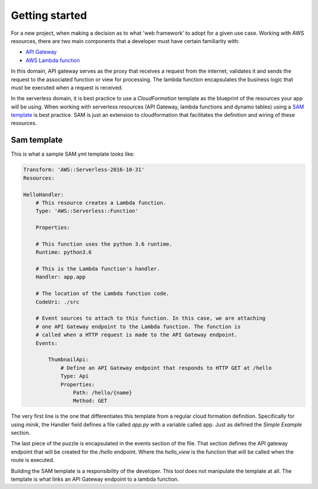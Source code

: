 Getting started
===============

For a new project, when making a decision as to what 'web framework' to adopt for
a given use case. Working with AWS resources, there are two main components that
a developer must have certain familiarity with:

- `API Gateway <https://aws.amazon.com/api-gateway/>`_
- `AWS Lambda function <https://aws.amazon.com/lambda/>`_

In this domain, API gateway serves as the proxy that receives a request from the
internet, validates it and sends the request to the associated function or view
for processing. The lambda function encapsulates the business logic that must
be executed when a request is received.

In the serverless domain, it is best practice to use a `CloudFormation` template
as the blueprint of the resources your app will be using. When working with serverless
resources (API Gateway, lambda functions and dynamo tables) using a `SAM template`_
is best practice. SAM is just an extension to cloudformation that facilitates the definition
and wiring of these resources.

.. _SAM template: https://github.com/awslabs/serverless-application-model

Sam template
************

This is what a sample SAM.yml template looks like:

.. code-block:: yaml

    Transform: 'AWS::Serverless-2016-10-31'
    Resources:

    HelloHandler:
        # This resource creates a Lambda function.
        Type: 'AWS::Serverless::Function'

        Properties:

        # This function uses the python 3.6 runtime.
        Runtime: python3.6

        # This is the Lambda function's handler.
        Handler: app.app

        # The location of the Lambda function code.
        CodeUri: ./src

        # Event sources to attach to this function. In this case, we are attaching
        # one API Gateway endpoint to the Lambda function. The function is
        # called when a HTTP request is made to the API Gateway endpoint.
        Events:

            ThumbnailApi:
                # Define an API Gateway endpoint that responds to HTTP GET at /hello
                Type: Api
                Properties:
                    Path: /hello/{name}
                    Method: GET


The very first line is the one that differentiates this template from a regular
cloud formation definition. Specifically for using `minik`, the Handler field
defines a file called `app.py` with a variable called app. Just as defined the
`Simple Example` section.

The last piece of the puzzle is encapsulated in the events section of the file.
That section defines the API gateway endpoint that will be created for the `/hello`
endpoint. Where the `hello_view` is the function that will be called when the route
is executed.

Building the SAM template is a responsibility of the developer. This tool does not
manipulate the template at all. The template is what links an API Gateway endpoint
to a lambda function.